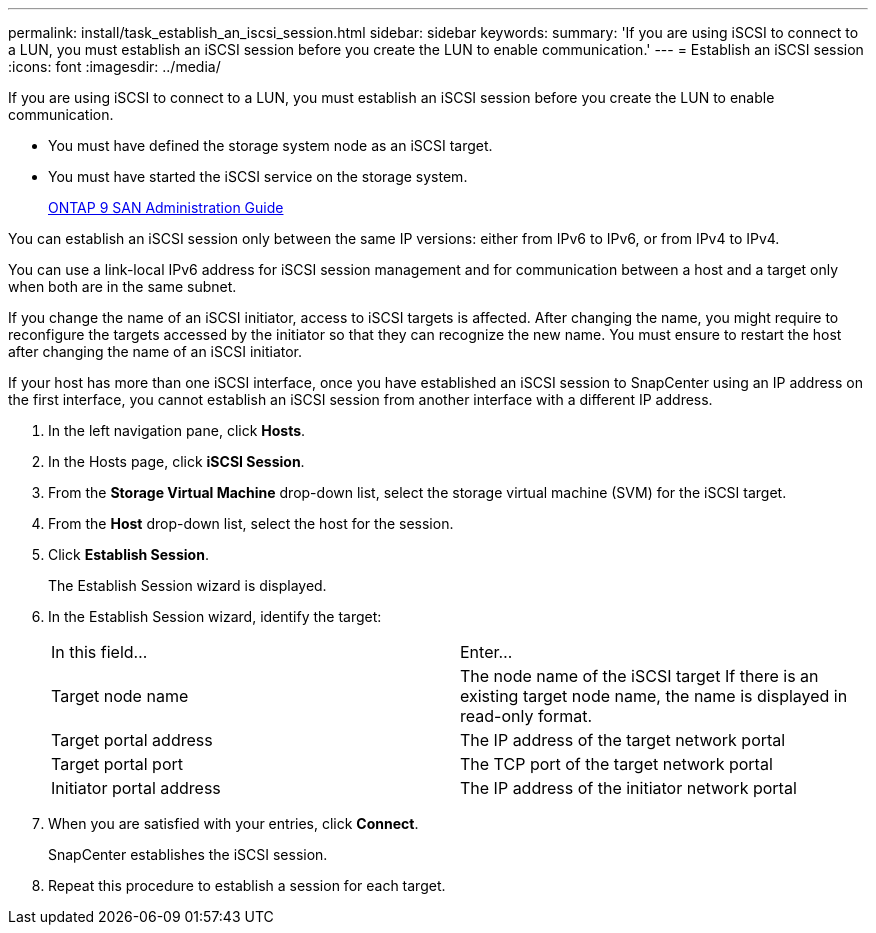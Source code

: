 ---
permalink: install/task_establish_an_iscsi_session.html
sidebar: sidebar
keywords: 
summary: 'If you are using iSCSI to connect to a LUN, you must establish an iSCSI session before you create the LUN to enable communication.'
---
= Establish an iSCSI session
:icons: font
:imagesdir: ../media/

[.lead]
If you are using iSCSI to connect to a LUN, you must establish an iSCSI session before you create the LUN to enable communication.

* You must have defined the storage system node as an iSCSI target.
* You must have started the iSCSI service on the storage system.
+
http://docs.netapp.com/ontap-9/topic/com.netapp.doc.dot-cm-sanag/home.html[ONTAP 9 SAN Administration Guide]

You can establish an iSCSI session only between the same IP versions: either from IPv6 to IPv6, or from IPv4 to IPv4.

You can use a link-local IPv6 address for iSCSI session management and for communication between a host and a target only when both are in the same subnet.

If you change the name of an iSCSI initiator, access to iSCSI targets is affected. After changing the name, you might require to reconfigure the targets accessed by the initiator so that they can recognize the new name. You must ensure to restart the host after changing the name of an iSCSI initiator.

If your host has more than one iSCSI interface, once you have established an iSCSI session to SnapCenter using an IP address on the first interface, you cannot establish an iSCSI session from another interface with a different IP address.

. In the left navigation pane, click *Hosts*.
. In the Hosts page, click *iSCSI Session*.
. From the *Storage Virtual Machine* drop-down list, select the storage virtual machine (SVM) for the iSCSI target.
. From the *Host* drop-down list, select the host for the session.
. Click *Establish Session*.
+
The Establish Session wizard is displayed.

. In the Establish Session wizard, identify the target:
+
|===
| In this field...| Enter...
a|
Target node name
a|
The node name of the iSCSI target    If there is an existing target node name, the name is displayed in read-only format.
a|
Target portal address
a|
The IP address of the target network portal
a|
Target portal port
a|
The TCP port of the target network portal
a|
Initiator portal address
a|
The IP address of the initiator network portal
|===

. When you are satisfied with your entries, click *Connect*.
+
SnapCenter establishes the iSCSI session.

. Repeat this procedure to establish a session for each target.

